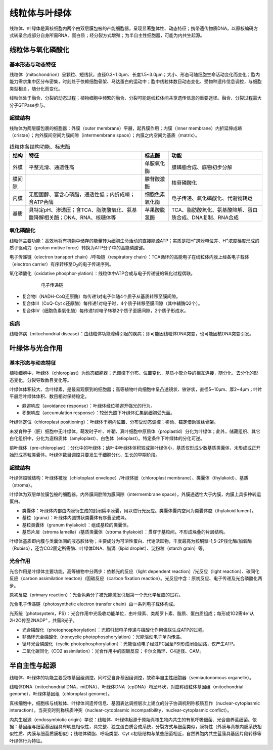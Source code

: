 
############################################################
线粒体与叶绿体
############################################################

线粒体、叶绿体是真核细胞内两个由双层膜包被的产能细胞器，呈现显著整体性、动态特征；携带遗传物质DNA，以原核编码方式转录合成部分自身所需RNA、蛋白质；经分裂方式增殖；为半自主性细胞器，可能为内共生起源。

线粒体与氧化磷酸化
*****************************************

基本形态与动态特征
========================================

线粒体（mitochondrion）呈颗粒、短线状，直径0.3~1.0μm、长度1.5~3.0μm；大小、形态可随细胞生命活动变化而变化；胞内能力需求集中区分布密集，时刻处于依赖细胞骨架、马达蛋白的运动中；胞中线粒体数目动态变化、受物种遗传信息调控，与细胞类型相关，随分化而变化。

线粒体处于融合、分裂的动态过程；植物细胞中频繁的融合、分裂可能是线粒体间共享遗传信息的重要途径。融合、分裂过程需大分子GTPase参与。

超微结构
========================================

线粒体为两层膜包裹的细胞器：外膜（outer membrane）平展，起界膜作用；内膜（inner membrane）内折延伸成嵴（cristae）；内外膜间空间为膜间隙（intermembrane space）；内膜之内空间为基质（matrix）。

.. list-table:: 线粒体各结构功能、标志酶
   :align: center
   :header-rows: 1
   :name: 细胞-表-线粒体各结构功能标志酶

   * - 结构
     - 特征
     - 标志酶
     - 功能
   * - 外膜
     - 平整光滑、通透性高
     - 单胺氧化酶
     - 膜磷脂合成、底物初步分解
   * - 膜间隙
     -
     - 腺苷酸激酶
     - 核苷磷酸化
   * - 内膜
     - 无胆固醇、富含心磷脂，通透性低；内折成嵴；含ATP合酶
     - 细胞色素氧化酶
     - 电子传递、氧化磷酸化、代谢物转运
   * - 基质
     - 具特定pH、渗透压；含TCA、脂肪酸氧化、氨基酸降解相关酶；DNA、RNA、核糖体等
     - 苹果酸脱氢酶
     - TCA、脂肪酸氧化、氨基酸降解、蛋白质合成、DNA复制、RNA合成

氧化磷酸化
========================================

线粒体主要功能：高效地将有机物中储存的能量转为细胞生命活动的直接能源ATP；实质是把H\ :sup:`+`\跨膜电位差、H\ :sup:`+`\浓度梯度形成的质子驱动力（proton motive force）转换为ATP分子中的高能磷酸键。

电子传递链（electron transport chain）/呼吸链（respiratory chain）：TCA循环的高能电子在线粒体内膜上经各电子载体（electron carrier）有序转移至O\ :sub:`2`\的电子传递序列。

氧化磷酸化（oxidative phosphor-ylation）：线粒体中ATP合成与电子传递链的氧化过程偶联。

.. figure:: images/ElectronTransferChain.png
   :name: 细胞-图-电子传递链
   :align: center
   :figwidth: 75%

   电子传递链

* 复合物Ⅰ（NADH-CoQ还原酶）每传递1对电子伴随4个质子从基质转移至膜间隙。
* 复合体Ⅲ（CoQ-Cyt c还原酶）每传递1对电子时，4个质子转移至膜间隙（其中辅酶Q2个）。
* 复合体Ⅳ（细胞色素氧化酶）每传递1对电子转移2个质子至膜间隙，2个质子形成水。

疾病
========================================

线粒体病（mitochondrial disease）：由线粒体功能障碍引起的疾病；即可能因线粒体DNA突变，也可能因核DNA突变引发。

叶绿体与光合作用
*****************************************

基本形态与动态特征
========================================

植物细胞中，叶绿体（chloroplast）为动态细胞器；光调控下分布、位置变化，基质小管介导的相互连接，随分化、去分化的形态变化，分裂导致数目变化等。

叶绿体体积较大、含叶绿素，是最易观察到的细胞器；高等植物叶肉细胞中呈凸透镜状、铁饼状，直径5~10μm、厚2~4μm；叶片平展后叶绿体体积、数目相对保持稳定。

* 躲避响应（avoidance response）：叶绿体经位移避开强光的行为。
* 积聚响应（accumulation response）：较弱光照下叶绿体汇集到细胞受光面。

叶绿体定位（chloroplast positioning）：叶绿体于胞内位置、分布受动态调控；移动、锚定借助微丝骨架。

未发育种子（胚）细胞中无叶绿体，萌发时子叶、叶鞘、真叶细胞中原质体（proplastid）分化为叶绿体；此外，储藏组织、其它白化组织中，分化为造粉质体（amyloplast）、白色体（etioplast）。特定条件下叶绿体的分化可逆。

前叶绿体（pre-chloroplast）：分化中的叶绿体；幼叶中叶绿体体积较成熟叶绿体小，基质仅形成少数基质类囊体，未形成或正开始形成基粒类囊体。叶绿体数目调控只要发生于细胞分化、生长的早期阶段。

超微结构
========================================

叶绿体超微结构：叶绿体被膜（chlotoplast envelope）/叶绿体膜（chloroplast membrane）、类囊体（thylakoid）、基质（stroma）。

叶绿体为双层单位膜包被的细胞器，内外膜间腔隙为膜间隙（intermembrane space），外膜通透性大于内膜，内膜上具多种转运蛋白。

* 类囊体：叶绿体内部由内膜衍生成的封闭扁平膜囊，用以进行光反应。类囊体囊内空间为类囊体腔（thylakoid lumen）。
* 基粒（grana）：叶绿体内圆饼状类囊体有序叠至成垛。
* 基粒类囊体（granum thylakoid）：组成基粒的类囊体。
* 基质片层（stroma lamella）/基质类囊体（stroma thylakoid）：贯穿于基粒间，不形成垛叠的片层结构。

叶绿体基质即内膜与类囊体间的液态胶体物；主要成分为可溶性蛋白、代谢活跃物，丰度最高为核酮糖-1,5-2P羧化酶/加氧酶（Rubiso），还含CO2固定所需酶、叶绿体DNA、脂滴（lipid droplet）、淀粉粒（starch grain）等。

光合作用
========================================


光合作用是叶绿体主要功能，高等植物中分两步：依赖光的反应（light dependent reaction）/光反应（light reaction）、碳同化反应（carbon assimilation reacton）/固碳反应（carbon fixation reaction）。光反应中含：原初反应、电子传递及光合磷酸化两步。

原初反应（primary reaction）：光合色素分子被光能激发引起第一个光化学反应的过程。

光合电子传递链（photosynthetic electron transfer chain）由一系列电子载体构成。

光系统（photosystem，PS）：光合作用中光吸收功能单位，由叶绿素、类胡罗卜素、脂质、蛋白质组成；每形成1O2需4e\ :sup:`-`\从2H2O传至2NADP\ :sup:`+`\，共需8光子。

* 光合磷酸化（photophosphorylation）：光照引起电子传递与磷酸化作用偶联生成ATP的过程。
* 非循环光合磷酸化（noncyclic photophosphorylation）：光能驱动电子单向传递。
* 循环光合磷酸化（cyclic photophosphorylation）：光能驱动电子经过PC回至PSⅠ形成闭合回路，仅产生ATP。
* 二氧化碳同化（CO2 assimilation）：光合作用中的固碳反应；卡尔文循环、C4途径、CAM。

半自主性与起源
*****************************************

线粒体、叶绿体的功能主要受核基因组调控，同时受自身基因组调控，故称半自主性细胞器（semiautonomous organelle）。

线粒体DNA（mitochondrial DNA，mtDNA）、叶绿体DNA（cpDNA）均呈环状，对应称线粒体基因组（mitochondrial genome）、叶绿体基因组（chloroplast genome）。

真核细胞中，细胞核与线粒体、叶绿体间遗传信息、基因表达调控层次上建立的分子协调机制称核质互作（nuclear-cytoplasmic interaction），当突变时则称核质冲突（nuclear-cytoplasmic incompatibility，nuclear-cytoplasmic conflict）。

内共生起源（endosymbiotic origin）学说：线粒体、叶绿体起源于原始真核生物内共生的有氧呼吸细菌、光合自养蓝细菌。依据：基因组与细菌基因组具有明显相似性，具完整、独立蛋白质合成系统，分裂方式与细菌类似，膜特性（外膜与真核内膜系统相似性质、内膜与细菌质膜相似）；线粒体磷脂、呼吸类型、Cyt c初级结构与某些细菌相近，自然界胞内共生蓝藻具基因片段转移等叶绿体行为特征。

